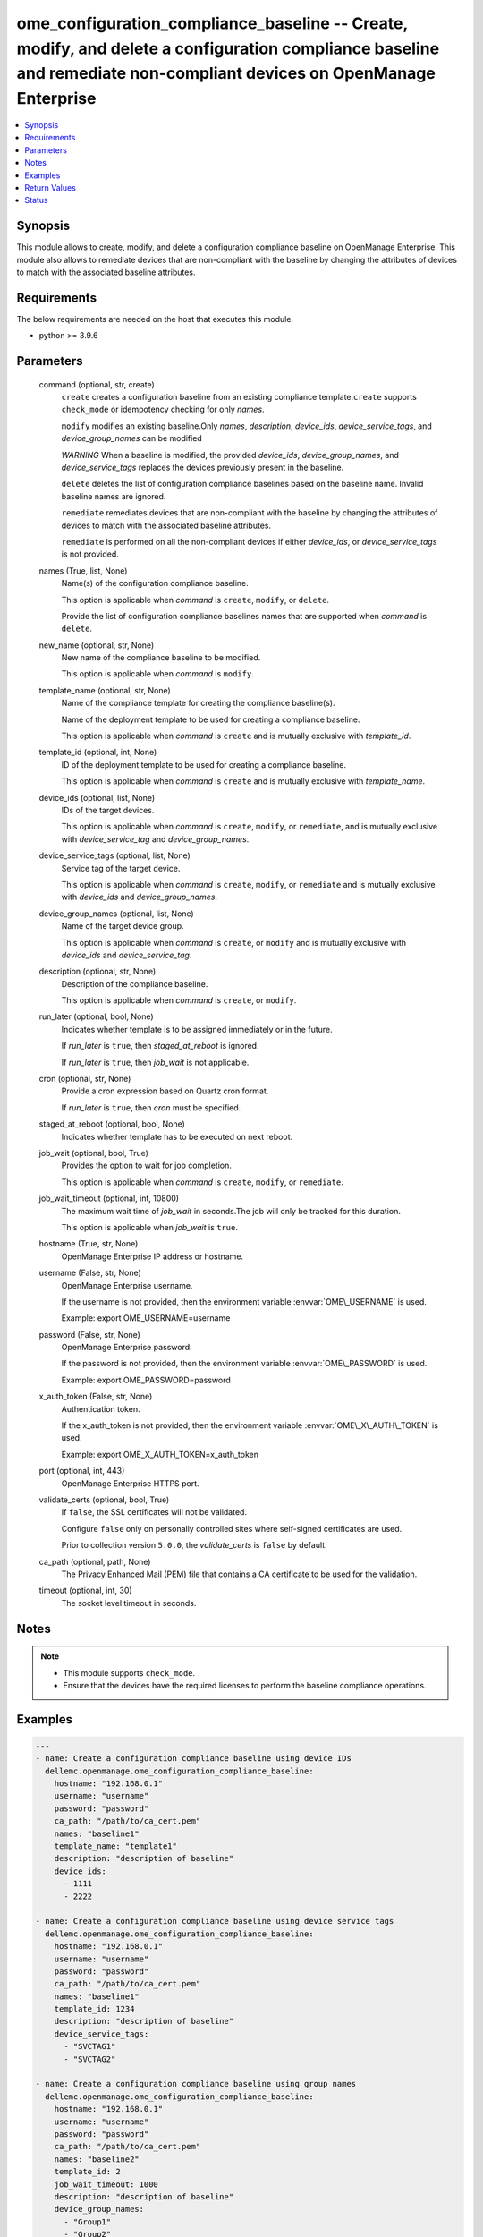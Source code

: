 .. _ome_configuration_compliance_baseline_module:


ome_configuration_compliance_baseline -- Create, modify, and delete a configuration compliance baseline and remediate non-compliant devices on OpenManage Enterprise
====================================================================================================================================================================

.. contents::
   :local:
   :depth: 1


Synopsis
--------

This module allows to create, modify, and delete a configuration compliance baseline on OpenManage Enterprise. This module also allows to remediate devices that are non-compliant with the baseline by changing the attributes of devices to match with the associated baseline attributes.



Requirements
------------
The below requirements are needed on the host that executes this module.

- python \>= 3.9.6



Parameters
----------

  command (optional, str, create)
    \ :literal:`create`\  creates a configuration baseline from an existing compliance template.\ :literal:`create`\  supports \ :literal:`check\_mode`\  or idempotency checking for only \ :emphasis:`names`\ .

    \ :literal:`modify`\  modifies an existing baseline.Only \ :emphasis:`names`\ , \ :emphasis:`description`\ , \ :emphasis:`device\_ids`\ , \ :emphasis:`device\_service\_tags`\ , and \ :emphasis:`device\_group\_names`\  can be modified

    \ :emphasis:`WARNING`\  When a baseline is modified, the provided \ :emphasis:`device\_ids`\ , \ :emphasis:`device\_group\_names`\ , and \ :emphasis:`device\_service\_tags`\  replaces the devices previously present in the baseline.

    \ :literal:`delete`\  deletes the list of configuration compliance baselines based on the baseline name. Invalid baseline names are ignored.

    \ :literal:`remediate`\  remediates devices that are non-compliant with the baseline by changing the attributes of devices to match with the associated baseline attributes.

    \ :literal:`remediate`\  is performed on all the non-compliant devices if either \ :emphasis:`device\_ids`\ , or \ :emphasis:`device\_service\_tags`\  is not provided.


  names (True, list, None)
    Name(s) of the configuration compliance baseline.

    This option is applicable when \ :emphasis:`command`\  is \ :literal:`create`\ , \ :literal:`modify`\ , or \ :literal:`delete`\ .

    Provide the list of configuration compliance baselines names that are supported when \ :emphasis:`command`\  is \ :literal:`delete`\ .


  new_name (optional, str, None)
    New name of the compliance baseline to be modified.

    This option is applicable when \ :emphasis:`command`\  is \ :literal:`modify`\ .


  template_name (optional, str, None)
    Name of the compliance template for creating the compliance baseline(s).

    Name of the deployment template to be used for creating a compliance baseline.

    This option is applicable when \ :emphasis:`command`\  is \ :literal:`create`\  and is mutually exclusive with \ :emphasis:`template\_id`\ .


  template_id (optional, int, None)
    ID of the deployment template to be used for creating a compliance baseline.

    This option is applicable when \ :emphasis:`command`\  is \ :literal:`create`\  and is mutually exclusive with \ :emphasis:`template\_name`\ .


  device_ids (optional, list, None)
    IDs of the target devices.

    This option is applicable when \ :emphasis:`command`\  is \ :literal:`create`\ , \ :literal:`modify`\ , or \ :literal:`remediate`\ , and is mutually exclusive with \ :emphasis:`device\_service\_tag`\  and \ :emphasis:`device\_group\_names`\ .


  device_service_tags (optional, list, None)
    Service tag of the target device.

    This option is applicable when \ :emphasis:`command`\  is \ :literal:`create`\ , \ :literal:`modify`\ , or \ :literal:`remediate`\  and is mutually exclusive with \ :emphasis:`device\_ids`\  and \ :emphasis:`device\_group\_names`\ .


  device_group_names (optional, list, None)
    Name of the target device group.

    This option is applicable when \ :emphasis:`command`\  is \ :literal:`create`\ , or \ :literal:`modify`\  and is mutually exclusive with \ :emphasis:`device\_ids`\  and \ :emphasis:`device\_service\_tag`\ .


  description (optional, str, None)
    Description of the compliance baseline.

    This option is applicable when \ :emphasis:`command`\  is \ :literal:`create`\ , or \ :literal:`modify`\ .


  run_later (optional, bool, None)
    Indicates whether template is to be assigned immediately or in the future.

    If \ :emphasis:`run\_later`\  is \ :literal:`true`\ , then \ :emphasis:`staged\_at\_reboot`\  is ignored.

    If \ :emphasis:`run\_later`\  is \ :literal:`true`\ , then \ :emphasis:`job\_wait`\  is not applicable.


  cron (optional, str, None)
    Provide a cron expression based on Quartz cron format.

    If \ :emphasis:`run\_later`\  is \ :literal:`true`\ , then \ :emphasis:`cron`\  must be specified.


  staged_at_reboot (optional, bool, None)
    Indicates whether template has to be executed on next reboot.


  job_wait (optional, bool, True)
    Provides the option to wait for job completion.

    This option is applicable when \ :emphasis:`command`\  is \ :literal:`create`\ , \ :literal:`modify`\ , or \ :literal:`remediate`\ .


  job_wait_timeout (optional, int, 10800)
    The maximum wait time of \ :emphasis:`job\_wait`\  in seconds.The job will only be tracked for this duration.

    This option is applicable when \ :emphasis:`job\_wait`\  is \ :literal:`true`\ .


  hostname (True, str, None)
    OpenManage Enterprise IP address or hostname.


  username (False, str, None)
    OpenManage Enterprise username.

    If the username is not provided, then the environment variable \ :envvar:`OME\_USERNAME`\  is used.

    Example: export OME\_USERNAME=username


  password (False, str, None)
    OpenManage Enterprise password.

    If the password is not provided, then the environment variable \ :envvar:`OME\_PASSWORD`\  is used.

    Example: export OME\_PASSWORD=password


  x_auth_token (False, str, None)
    Authentication token.

    If the x\_auth\_token is not provided, then the environment variable \ :envvar:`OME\_X\_AUTH\_TOKEN`\  is used.

    Example: export OME\_X\_AUTH\_TOKEN=x\_auth\_token


  port (optional, int, 443)
    OpenManage Enterprise HTTPS port.


  validate_certs (optional, bool, True)
    If \ :literal:`false`\ , the SSL certificates will not be validated.

    Configure \ :literal:`false`\  only on personally controlled sites where self-signed certificates are used.

    Prior to collection version \ :literal:`5.0.0`\ , the \ :emphasis:`validate\_certs`\  is \ :literal:`false`\  by default.


  ca_path (optional, path, None)
    The Privacy Enhanced Mail (PEM) file that contains a CA certificate to be used for the validation.


  timeout (optional, int, 30)
    The socket level timeout in seconds.





Notes
-----

.. note::
   - This module supports \ :literal:`check\_mode`\ .
   - Ensure that the devices have the required licenses to perform the baseline compliance operations.




Examples
--------

.. code-block:: yaml+jinja

    
    ---
    - name: Create a configuration compliance baseline using device IDs
      dellemc.openmanage.ome_configuration_compliance_baseline:
        hostname: "192.168.0.1"
        username: "username"
        password: "password"
        ca_path: "/path/to/ca_cert.pem"
        names: "baseline1"
        template_name: "template1"
        description: "description of baseline"
        device_ids:
          - 1111
          - 2222

    - name: Create a configuration compliance baseline using device service tags
      dellemc.openmanage.ome_configuration_compliance_baseline:
        hostname: "192.168.0.1"
        username: "username"
        password: "password"
        ca_path: "/path/to/ca_cert.pem"
        names: "baseline1"
        template_id: 1234
        description: "description of baseline"
        device_service_tags:
          - "SVCTAG1"
          - "SVCTAG2"

    - name: Create a configuration compliance baseline using group names
      dellemc.openmanage.ome_configuration_compliance_baseline:
        hostname: "192.168.0.1"
        username: "username"
        password: "password"
        ca_path: "/path/to/ca_cert.pem"
        names: "baseline2"
        template_id: 2
        job_wait_timeout: 1000
        description: "description of baseline"
        device_group_names:
          - "Group1"
          - "Group2"

    - name: Delete the configuration compliance baselines
      dellemc.openmanage.ome_configuration_compliance_baseline:
        hostname: "192.168.0.1"
        username: "username"
        password: "password"
        ca_path: "/path/to/ca_cert.pem"
        command: delete
        names:
          - baseline1
          - baseline2

    - name: Modify a configuration compliance baseline using group names
      dellemc.openmanage.ome_configuration_compliance_baseline:
        hostname: "192.168.0.1"
        username: "username"
        password: "password"
        ca_path: "/path/to/ca_cert.pem"
        command: modify
        names: "baseline1"
        new_name: "baseline_update"
        template_name: "template2"
        description: "new description of baseline"
        job_wait_timeout: 1000
        device_group_names:
          - Group1

    - name: Remediate specific non-compliant devices to a configuration compliance baseline using device IDs
      dellemc.openmanage.ome_configuration_compliance_baseline:
        hostname: "192.168.0.1"
        username: "username"
        password: "password"
        ca_path: "/path/to/ca_cert.pem"
        command: "remediate"
        names: "baseline1"
        device_ids:
          - 1111

    - name: Remediate specific non-compliant devices to a configuration compliance baseline using device service tags
      dellemc.openmanage.ome_configuration_compliance_baseline:
        hostname: "192.168.0.1"
        username: "username"
        password: "password"
        ca_path: "/path/to/ca_cert.pem"
        command: "remediate"
        names: "baseline1"
        device_service_tags:
          - "SVCTAG1"
          - "SVCTAG2"

    - name: Remediate all the non-compliant devices to a configuration compliance baseline
      dellemc.openmanage.ome_configuration_compliance_baseline:
        hostname: "192.168.0.1"
        username: "username"
        password: "password"
        ca_path: "/path/to/ca_cert.pem"
        command: "remediate"
        names: "baseline1"

    - name: Remediate specific non-compliant devices to a configuration compliance baseline using device IDs at scheduled time
      dellemc.openmanage.ome_configuration_compliance_baseline:
        hostname: "192.168.0.1"
        username: "username"
        password: "password"
        ca_path: "/path/to/ca_cert.pem"
        command: "remediate"
        names: "baseline1"
        device_ids:
          - 1111
        run_later: true
        cron: "0 00 11 14 02 ? 2032"  # Feb 14,2032 4:30:00 PM

    - name: Remediate specific non-compliant devices to a configuration compliance baseline using device service tags on next reboot
      dellemc.openmanage.ome_configuration_compliance_baseline:
        hostname: "192.168.0.1"
        username: "username"
        password: "password"
        ca_path: "/path/to/ca_cert.pem"
        command: "remediate"
        names: "baseline1"
        device_service_tags:
          - "SVCTAG1"
          - "SVCTAG2"
        staged_at_reboot: true



Return Values
-------------

msg (always, str, Successfully created the configuration compliance baseline.)
  Overall status of the configuration compliance baseline operation.


incompatible_devices (when I(device_service_tags) or I(device_ids) contains incompatible devices for C(create) or C(modify), list, [1234, 5678])
  Details of the devices which cannot be used to perform baseline compliance operations


compliance_status (when I(command) is C(create) or C(modify), dict, {'Id': 13, 'Name': 'baseline1', 'Description': None, 'TemplateId': 102, 'TemplateName': 'one', 'TemplateType': 2, 'TaskId': 26584, 'PercentageComplete': '100', 'TaskStatus': 2070, 'LastRun': '2021-02-27 13:15:13.751', 'BaselineTargets': [{'Id': 1111, 'Type': {'Id': 1000, 'Name': 'DEVICE'}}], 'ConfigComplianceSummary': {'ComplianceStatus': 'OK', 'NumberOfCritical': 0, 'NumberOfWarning': 0, 'NumberOfNormal': 0, 'NumberOfIncomplete': 0}})
  Status of compliance baseline operation.


job_id (when I(command) is C(remediate), int, 14123)
  Task ID created when \ :emphasis:`command`\  is \ :literal:`remediate`\ .


error_info (on HTTP error, dict, {'error': {'code': 'Base.1.0.GeneralError', 'message': 'A general error has occurred. See ExtendedInfo for more information.', '@Message.ExtendedInfo': [{'MessageId': 'GEN1234', 'RelatedProperties': [], 'Message': 'Unable to process the request because an error occurred.', 'MessageArgs': [], 'Severity': 'Critical', 'Resolution': 'Retry the operation. If the issue persists, contact your system administrator.'}]}})
  Details of the HTTP Error.





Status
------





Authors
~~~~~~~

- Sajna Shetty(@Sajna-Shetty)
- Abhishek Sinha(@Abhishek-Dell)
- Shivam Sharma(@ShivamSh3)

